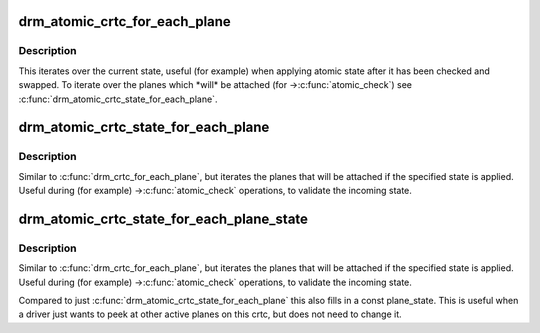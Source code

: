 .. -*- coding: utf-8; mode: rst -*-
.. src-file: include/drm/drm_atomic_helper.h

.. _`drm_atomic_crtc_for_each_plane`:

drm_atomic_crtc_for_each_plane
==============================

.. c:function::  drm_atomic_crtc_for_each_plane( plane,  crtc)

    iterate over planes currently attached to CRTC

    :param  plane:
        the loop cursor

    :param  crtc:
        the crtc whose planes are iterated

.. _`drm_atomic_crtc_for_each_plane.description`:

Description
-----------

This iterates over the current state, useful (for example) when applying
atomic state after it has been checked and swapped.  To iterate over the
planes which \*will\* be attached (for ->\ :c:func:`atomic_check`\ ) see
\ :c:func:`drm_atomic_crtc_state_for_each_plane`\ .

.. _`drm_atomic_crtc_state_for_each_plane`:

drm_atomic_crtc_state_for_each_plane
====================================

.. c:function::  drm_atomic_crtc_state_for_each_plane( plane,  crtc_state)

    iterate over attached planes in new state

    :param  plane:
        the loop cursor

    :param  crtc_state:
        the incoming crtc-state

.. _`drm_atomic_crtc_state_for_each_plane.description`:

Description
-----------

Similar to \ :c:func:`drm_crtc_for_each_plane`\ , but iterates the planes that will be
attached if the specified state is applied.  Useful during (for example)
->\ :c:func:`atomic_check`\  operations, to validate the incoming state.

.. _`drm_atomic_crtc_state_for_each_plane_state`:

drm_atomic_crtc_state_for_each_plane_state
==========================================

.. c:function::  drm_atomic_crtc_state_for_each_plane_state( plane,  plane_state,  crtc_state)

    iterate over attached planes in new state

    :param  plane:
        the loop cursor

    :param  plane_state:
        loop cursor for the plane's state, must be const

    :param  crtc_state:
        the incoming crtc-state

.. _`drm_atomic_crtc_state_for_each_plane_state.description`:

Description
-----------

Similar to \ :c:func:`drm_crtc_for_each_plane`\ , but iterates the planes that will be
attached if the specified state is applied.  Useful during (for example)
->\ :c:func:`atomic_check`\  operations, to validate the incoming state.

Compared to just \ :c:func:`drm_atomic_crtc_state_for_each_plane`\  this also fills in a
const plane_state. This is useful when a driver just wants to peek at other
active planes on this crtc, but does not need to change it.

.. This file was automatic generated / don't edit.

